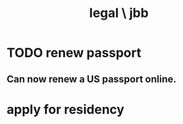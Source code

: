 :PROPERTIES:
:ID:       725a8159-a376-4ce1-afbc-a59f7d714716
:END:
#+title: legal \ jbb
* TODO renew passport
  :PROPERTIES:
  :ID:       29a9ee3a-7ce8-4c97-8dea-12ea98c1a695
  :END:
** Can now renew a US passport online.
* apply for residency
